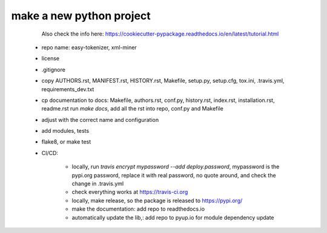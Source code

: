 ========
make a new python project
========

  Also check the info here:
  https://cookiecutter-pypackage.readthedocs.io/en/latest/tutorial.html

 - repo name: easy-tokenizer, xml-miner

 - license

 - .gitignore

 - copy AUTHORS.rst, MANIFEST.rst, HISTORY.rst, Makefile, setup.py, setup.cfg, tox.ini, .travis.yml, requirements_dev.txt

 - cp documentation to docs: Makefile, authors.rst, conf.py, history.rst, index.rst, installation.rst, readme.rst
   run `make docs`, 
   add all the rst into repo, conf.py and Makefile


 - adjust with the correct name and configuration 

 - add modules, tests

 - flake8, or make test

 - CI/CD:
    
    - locally, run `travis encrypt mypassword --add deploy.password`, mypassword is the pypi.org password, replace it with real password, no quote around, and check the change in .travis.yml 

    - check everything works at https://travis-ci.org

    - locally, make release, so the package is released to https://pypi.org/

    - make the documentation: add repo to readthedocs.io

    - automatically update the lib,: add repo to pyup.io for module dependency update

 


